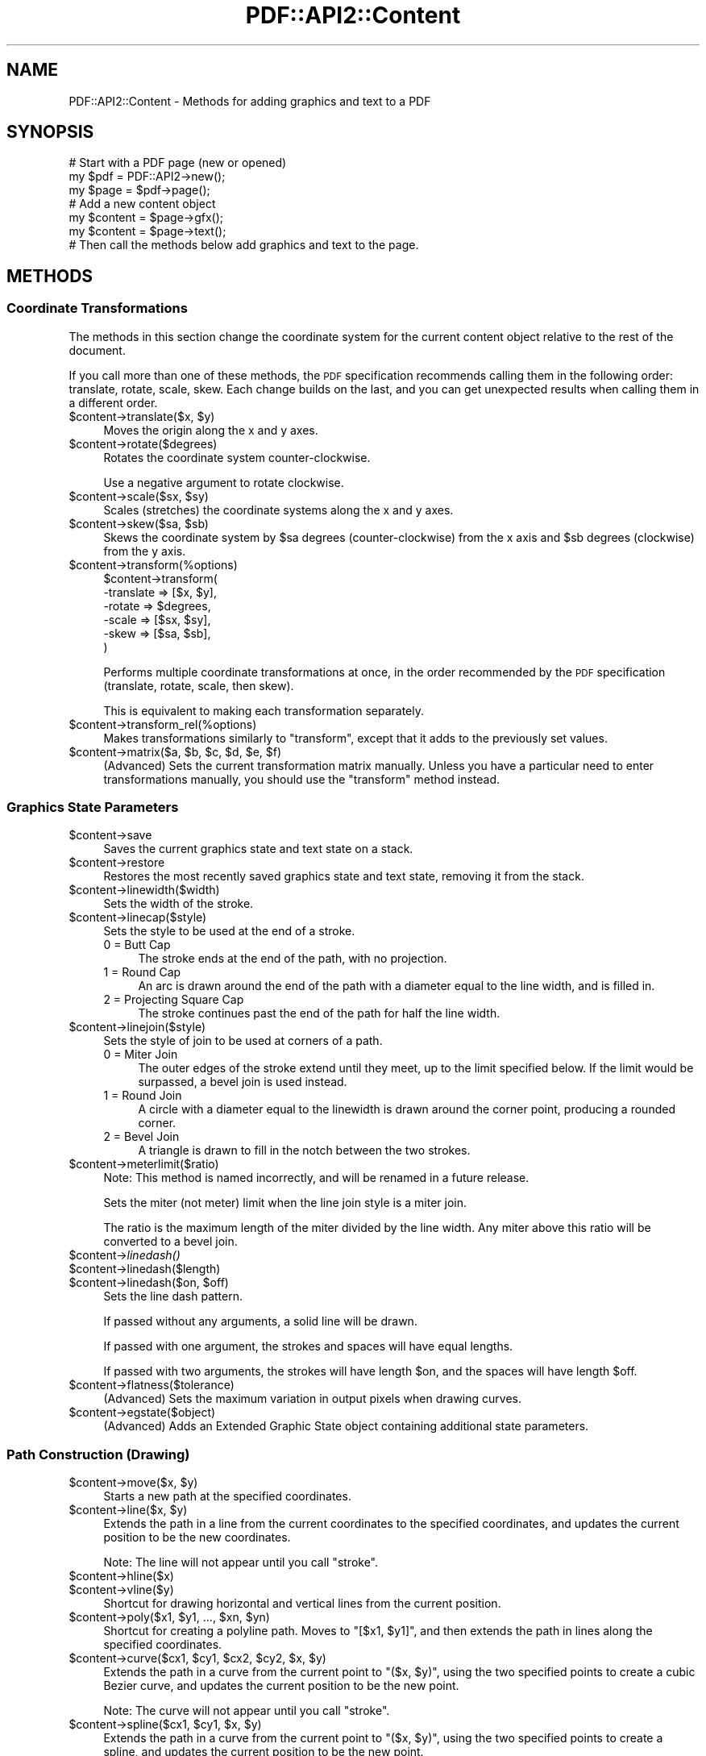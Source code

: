 .\" Automatically generated by Pod::Man 2.22 (Pod::Simple 3.07)
.\"
.\" Standard preamble:
.\" ========================================================================
.de Sp \" Vertical space (when we can't use .PP)
.if t .sp .5v
.if n .sp
..
.de Vb \" Begin verbatim text
.ft CW
.nf
.ne \\$1
..
.de Ve \" End verbatim text
.ft R
.fi
..
.\" Set up some character translations and predefined strings.  \*(-- will
.\" give an unbreakable dash, \*(PI will give pi, \*(L" will give a left
.\" double quote, and \*(R" will give a right double quote.  \*(C+ will
.\" give a nicer C++.  Capital omega is used to do unbreakable dashes and
.\" therefore won't be available.  \*(C` and \*(C' expand to `' in nroff,
.\" nothing in troff, for use with C<>.
.tr \(*W-
.ds C+ C\v'-.1v'\h'-1p'\s-2+\h'-1p'+\s0\v'.1v'\h'-1p'
.ie n \{\
.    ds -- \(*W-
.    ds PI pi
.    if (\n(.H=4u)&(1m=24u) .ds -- \(*W\h'-12u'\(*W\h'-12u'-\" diablo 10 pitch
.    if (\n(.H=4u)&(1m=20u) .ds -- \(*W\h'-12u'\(*W\h'-8u'-\"  diablo 12 pitch
.    ds L" ""
.    ds R" ""
.    ds C` ""
.    ds C' ""
'br\}
.el\{\
.    ds -- \|\(em\|
.    ds PI \(*p
.    ds L" ``
.    ds R" ''
'br\}
.\"
.\" Escape single quotes in literal strings from groff's Unicode transform.
.ie \n(.g .ds Aq \(aq
.el       .ds Aq '
.\"
.\" If the F register is turned on, we'll generate index entries on stderr for
.\" titles (.TH), headers (.SH), subsections (.SS), items (.Ip), and index
.\" entries marked with X<> in POD.  Of course, you'll have to process the
.\" output yourself in some meaningful fashion.
.ie \nF \{\
.    de IX
.    tm Index:\\$1\t\\n%\t"\\$2"
..
.    nr % 0
.    rr F
.\}
.el \{\
.    de IX
..
.\}
.\"
.\" Accent mark definitions (@(#)ms.acc 1.5 88/02/08 SMI; from UCB 4.2).
.\" Fear.  Run.  Save yourself.  No user-serviceable parts.
.    \" fudge factors for nroff and troff
.if n \{\
.    ds #H 0
.    ds #V .8m
.    ds #F .3m
.    ds #[ \f1
.    ds #] \fP
.\}
.if t \{\
.    ds #H ((1u-(\\\\n(.fu%2u))*.13m)
.    ds #V .6m
.    ds #F 0
.    ds #[ \&
.    ds #] \&
.\}
.    \" simple accents for nroff and troff
.if n \{\
.    ds ' \&
.    ds ` \&
.    ds ^ \&
.    ds , \&
.    ds ~ ~
.    ds /
.\}
.if t \{\
.    ds ' \\k:\h'-(\\n(.wu*8/10-\*(#H)'\'\h"|\\n:u"
.    ds ` \\k:\h'-(\\n(.wu*8/10-\*(#H)'\`\h'|\\n:u'
.    ds ^ \\k:\h'-(\\n(.wu*10/11-\*(#H)'^\h'|\\n:u'
.    ds , \\k:\h'-(\\n(.wu*8/10)',\h'|\\n:u'
.    ds ~ \\k:\h'-(\\n(.wu-\*(#H-.1m)'~\h'|\\n:u'
.    ds / \\k:\h'-(\\n(.wu*8/10-\*(#H)'\z\(sl\h'|\\n:u'
.\}
.    \" troff and (daisy-wheel) nroff accents
.ds : \\k:\h'-(\\n(.wu*8/10-\*(#H+.1m+\*(#F)'\v'-\*(#V'\z.\h'.2m+\*(#F'.\h'|\\n:u'\v'\*(#V'
.ds 8 \h'\*(#H'\(*b\h'-\*(#H'
.ds o \\k:\h'-(\\n(.wu+\w'\(de'u-\*(#H)/2u'\v'-.3n'\*(#[\z\(de\v'.3n'\h'|\\n:u'\*(#]
.ds d- \h'\*(#H'\(pd\h'-\w'~'u'\v'-.25m'\f2\(hy\fP\v'.25m'\h'-\*(#H'
.ds D- D\\k:\h'-\w'D'u'\v'-.11m'\z\(hy\v'.11m'\h'|\\n:u'
.ds th \*(#[\v'.3m'\s+1I\s-1\v'-.3m'\h'-(\w'I'u*2/3)'\s-1o\s+1\*(#]
.ds Th \*(#[\s+2I\s-2\h'-\w'I'u*3/5'\v'-.3m'o\v'.3m'\*(#]
.ds ae a\h'-(\w'a'u*4/10)'e
.ds Ae A\h'-(\w'A'u*4/10)'E
.    \" corrections for vroff
.if v .ds ~ \\k:\h'-(\\n(.wu*9/10-\*(#H)'\s-2\u~\d\s+2\h'|\\n:u'
.if v .ds ^ \\k:\h'-(\\n(.wu*10/11-\*(#H)'\v'-.4m'^\v'.4m'\h'|\\n:u'
.    \" for low resolution devices (crt and lpr)
.if \n(.H>23 .if \n(.V>19 \
\{\
.    ds : e
.    ds 8 ss
.    ds o a
.    ds d- d\h'-1'\(ga
.    ds D- D\h'-1'\(hy
.    ds th \o'bp'
.    ds Th \o'LP'
.    ds ae ae
.    ds Ae AE
.\}
.rm #[ #] #H #V #F C
.\" ========================================================================
.\"
.IX Title "PDF::API2::Content 3"
.TH PDF::API2::Content 3 "2011-03-10" "perl v5.10.1" "User Contributed Perl Documentation"
.\" For nroff, turn off justification.  Always turn off hyphenation; it makes
.\" way too many mistakes in technical documents.
.if n .ad l
.nh
.SH "NAME"
PDF::API2::Content \- Methods for adding graphics and text to a PDF
.SH "SYNOPSIS"
.IX Header "SYNOPSIS"
.Vb 3
\&    # Start with a PDF page (new or opened)
\&    my $pdf = PDF::API2\->new();
\&    my $page = $pdf\->page();
\&    
\&    # Add a new content object
\&    my $content = $page\->gfx();
\&    my $content = $page\->text();
\&    
\&    # Then call the methods below add graphics and text to the page.
.Ve
.SH "METHODS"
.IX Header "METHODS"
.SS "Coordinate Transformations"
.IX Subsection "Coordinate Transformations"
The methods in this section change the coordinate system for the
current content object relative to the rest of the document.
.PP
If you call more than one of these methods, the \s-1PDF\s0 specification
recommends calling them in the following order: translate, rotate,
scale, skew.  Each change builds on the last, and you can get
unexpected results when calling them in a different order.
.ie n .IP "$content\->translate($x, $y)" 4
.el .IP "\f(CW$content\fR\->translate($x, \f(CW$y\fR)" 4
.IX Item "$content->translate($x, $y)"
Moves the origin along the x and y axes.
.ie n .IP "$content\->rotate($degrees)" 4
.el .IP "\f(CW$content\fR\->rotate($degrees)" 4
.IX Item "$content->rotate($degrees)"
Rotates the coordinate system counter-clockwise.
.Sp
Use a negative argument to rotate clockwise.
.ie n .IP "$content\->scale($sx, $sy)" 4
.el .IP "\f(CW$content\fR\->scale($sx, \f(CW$sy\fR)" 4
.IX Item "$content->scale($sx, $sy)"
Scales (stretches) the coordinate systems along the x and y axes.
.ie n .IP "$content\->skew($sa, $sb)" 4
.el .IP "\f(CW$content\fR\->skew($sa, \f(CW$sb\fR)" 4
.IX Item "$content->skew($sa, $sb)"
Skews the coordinate system by \f(CW$sa\fR degrees (counter-clockwise) from
the x axis and \f(CW$sb\fR degrees (clockwise) from the y axis.
.ie n .IP "$content\->transform(%options)" 4
.el .IP "\f(CW$content\fR\->transform(%options)" 4
.IX Item "$content->transform(%options)"
.Vb 6
\&    $content\->transform(
\&        \-translate => [$x, $y],
\&        \-rotate    => $degrees,
\&        \-scale     => [$sx, $sy],
\&        \-skew      => [$sa, $sb],
\&    )
.Ve
.Sp
Performs multiple coordinate transformations at once, in the order
recommended by the \s-1PDF\s0 specification (translate, rotate, scale, then
skew).
.Sp
This is equivalent to making each transformation separately.
.ie n .IP "$content\->transform_rel(%options)" 4
.el .IP "\f(CW$content\fR\->transform_rel(%options)" 4
.IX Item "$content->transform_rel(%options)"
Makes transformations similarly to \f(CW\*(C`transform\*(C'\fR, except that it adds
to the previously set values.
.ie n .IP "$content\->matrix($a, $b, $c, $d, $e, $f)" 4
.el .IP "\f(CW$content\fR\->matrix($a, \f(CW$b\fR, \f(CW$c\fR, \f(CW$d\fR, \f(CW$e\fR, \f(CW$f\fR)" 4
.IX Item "$content->matrix($a, $b, $c, $d, $e, $f)"
(Advanced) Sets the current transformation matrix manually.  Unless
you have a particular need to enter transformations manually, you
should use the \f(CW\*(C`transform\*(C'\fR method instead.
.SS "Graphics State Parameters"
.IX Subsection "Graphics State Parameters"
.ie n .IP "$content\->save" 4
.el .IP "\f(CW$content\fR\->save" 4
.IX Item "$content->save"
Saves the current graphics state and text state on a stack.
.ie n .IP "$content\->restore" 4
.el .IP "\f(CW$content\fR\->restore" 4
.IX Item "$content->restore"
Restores the most recently saved graphics state and text state,
removing it from the stack.
.ie n .IP "$content\->linewidth($width)" 4
.el .IP "\f(CW$content\fR\->linewidth($width)" 4
.IX Item "$content->linewidth($width)"
Sets the width of the stroke.
.ie n .IP "$content\->linecap($style)" 4
.el .IP "\f(CW$content\fR\->linecap($style)" 4
.IX Item "$content->linecap($style)"
Sets the style to be used at the end of a stroke.
.RS 4
.IP "0 = Butt Cap" 4
.IX Item "0 = Butt Cap"
The stroke ends at the end of the path, with no projection.
.IP "1 = Round Cap" 4
.IX Item "1 = Round Cap"
An arc is drawn around the end of the path with a diameter equal to
the line width, and is filled in.
.IP "2 = Projecting Square Cap" 4
.IX Item "2 = Projecting Square Cap"
The stroke continues past the end of the path for half the line width.
.RE
.RS 4
.RE
.ie n .IP "$content\->linejoin($style)" 4
.el .IP "\f(CW$content\fR\->linejoin($style)" 4
.IX Item "$content->linejoin($style)"
Sets the style of join to be used at corners of a path.
.RS 4
.IP "0 = Miter Join" 4
.IX Item "0 = Miter Join"
The outer edges of the stroke extend until they meet, up to the limit
specified below.  If the limit would be surpassed, a bevel join is
used instead.
.IP "1 = Round Join" 4
.IX Item "1 = Round Join"
A circle with a diameter equal to the linewidth is drawn around the
corner point, producing a rounded corner.
.IP "2 = Bevel Join" 4
.IX Item "2 = Bevel Join"
A triangle is drawn to fill in the notch between the two strokes.
.RE
.RS 4
.RE
.ie n .IP "$content\->meterlimit($ratio)" 4
.el .IP "\f(CW$content\fR\->meterlimit($ratio)" 4
.IX Item "$content->meterlimit($ratio)"
Note: This method is named incorrectly, and will be renamed in a
future release.
.Sp
Sets the miter (not meter) limit when the line join style is a miter
join.
.Sp
The ratio is the maximum length of the miter divided by the line
width.  Any miter above this ratio will be converted to a bevel join.
.ie n .IP "$content\->\fIlinedash()\fR" 4
.el .IP "\f(CW$content\fR\->\fIlinedash()\fR" 4
.IX Item "$content->linedash()"
.PD 0
.ie n .IP "$content\->linedash($length)" 4
.el .IP "\f(CW$content\fR\->linedash($length)" 4
.IX Item "$content->linedash($length)"
.ie n .IP "$content\->linedash($on, $off)" 4
.el .IP "\f(CW$content\fR\->linedash($on, \f(CW$off\fR)" 4
.IX Item "$content->linedash($on, $off)"
.PD
Sets the line dash pattern.
.Sp
If passed without any arguments, a solid line will be drawn.
.Sp
If passed with one argument, the strokes and spaces will have equal
lengths.
.Sp
If passed with two arguments, the strokes will have length \f(CW$on\fR, and
the spaces will have length \f(CW$off\fR.
.ie n .IP "$content\->flatness($tolerance)" 4
.el .IP "\f(CW$content\fR\->flatness($tolerance)" 4
.IX Item "$content->flatness($tolerance)"
(Advanced) Sets the maximum variation in output pixels when drawing
curves.
.ie n .IP "$content\->egstate($object)" 4
.el .IP "\f(CW$content\fR\->egstate($object)" 4
.IX Item "$content->egstate($object)"
(Advanced) Adds an Extended Graphic State object containing additional
state parameters.
.SS "Path Construction (Drawing)"
.IX Subsection "Path Construction (Drawing)"
.ie n .IP "$content\->move($x, $y)" 4
.el .IP "\f(CW$content\fR\->move($x, \f(CW$y\fR)" 4
.IX Item "$content->move($x, $y)"
Starts a new path at the specified coordinates.
.ie n .IP "$content\->line($x, $y)" 4
.el .IP "\f(CW$content\fR\->line($x, \f(CW$y\fR)" 4
.IX Item "$content->line($x, $y)"
Extends the path in a line from the current coordinates to the
specified coordinates, and updates the current position to be the new
coordinates.
.Sp
Note: The line will not appear until you call \f(CW\*(C`stroke\*(C'\fR.
.ie n .IP "$content\->hline($x)" 4
.el .IP "\f(CW$content\fR\->hline($x)" 4
.IX Item "$content->hline($x)"
.PD 0
.ie n .IP "$content\->vline($y)" 4
.el .IP "\f(CW$content\fR\->vline($y)" 4
.IX Item "$content->vline($y)"
.PD
Shortcut for drawing horizontal and vertical lines from the current
position.
.ie n .IP "$content\->poly($x1, $y1, ..., $xn, $yn)" 4
.el .IP "\f(CW$content\fR\->poly($x1, \f(CW$y1\fR, ..., \f(CW$xn\fR, \f(CW$yn\fR)" 4
.IX Item "$content->poly($x1, $y1, ..., $xn, $yn)"
Shortcut for creating a polyline path.  Moves to \f(CW\*(C`[$x1, $y1]\*(C'\fR, and
then extends the path in lines along the specified coordinates.
.ie n .IP "$content\->curve($cx1, $cy1, $cx2, $cy2, $x, $y)" 4
.el .IP "\f(CW$content\fR\->curve($cx1, \f(CW$cy1\fR, \f(CW$cx2\fR, \f(CW$cy2\fR, \f(CW$x\fR, \f(CW$y\fR)" 4
.IX Item "$content->curve($cx1, $cy1, $cx2, $cy2, $x, $y)"
Extends the path in a curve from the current point to \f(CW\*(C`($x, $y)\*(C'\fR,
using the two specified points to create a cubic Bezier curve, and
updates the current position to be the new point.
.Sp
Note: The curve will not appear until you call \f(CW\*(C`stroke\*(C'\fR.
.ie n .IP "$content\->spline($cx1, $cy1, $x, $y)" 4
.el .IP "\f(CW$content\fR\->spline($cx1, \f(CW$cy1\fR, \f(CW$x\fR, \f(CW$y\fR)" 4
.IX Item "$content->spline($cx1, $cy1, $x, $y)"
Extends the path in a curve from the current point to \f(CW\*(C`($x, $y)\*(C'\fR,
using the two specified points to create a spline, and updates the
current position to be the new point.
.Sp
Note: The curve will not appear until you call \f(CW\*(C`stroke\*(C'\fR.
.ie n .IP "$content\->arc($x, $y, $a, $b, $alpha, $beta, $move)" 4
.el .IP "\f(CW$content\fR\->arc($x, \f(CW$y\fR, \f(CW$a\fR, \f(CW$b\fR, \f(CW$alpha\fR, \f(CW$beta\fR, \f(CW$move\fR)" 4
.IX Item "$content->arc($x, $y, $a, $b, $alpha, $beta, $move)"
Extends the path along an arc of an ellipse centered at \f(CW\*(C`[x, y]\*(C'\fR.
The major and minor axes of the ellipse are \f(CW$a\fR and \f(CW$b\fR,
respectively, and the arc moves from \f(CW$alpha\fR degrees to \f(CW$beta\fR
degrees.  The current position is then set to the endpoint of the arc.
.Sp
Set \f(CW$move\fR to a true value if this arc is the beginning of a new
path instead of the continuation of an existing path.
.ie n .IP "$content\->bogen($x1, $y1, $x2, $y2, $radius, $move, $outer, $reverse)" 4
.el .IP "\f(CW$content\fR\->bogen($x1, \f(CW$y1\fR, \f(CW$x2\fR, \f(CW$y2\fR, \f(CW$radius\fR, \f(CW$move\fR, \f(CW$outer\fR, \f(CW$reverse\fR)" 4
.IX Item "$content->bogen($x1, $y1, $x2, $y2, $radius, $move, $outer, $reverse)"
Extends the path along an arc of a circle of the specified radius
between \f(CW\*(C`[x1, y1]\*(C'\fR to \f(CW\*(C`[x2, y2]\*(C'\fR.  The current position is then set
to the endpoint of the arc.
.Sp
Set \f(CW$move\fR to a true value if this arc is the beginning of a new
path instead of the continuation of an existing path.
.Sp
Set \f(CW$outer\fR to a true value to draw the larger arc between the two
points instead of the smaller one.
.Sp
Set \f(CW$reverse\fR to a true value to draw the mirror image of the
specified arc.
.Sp
\&\f(CW\*(C`$radius * 2\*(C'\fR cannot be smaller than the distance from \f(CW\*(C`[x1, y1]\*(C'\fR to
\&\f(CW\*(C`[x2, y2]\*(C'\fR.
.Sp
Note: The curve will not appear until you call \f(CW\*(C`stroke\*(C'\fR.
.ie n .IP "$content\->close" 4
.el .IP "\f(CW$content\fR\->close" 4
.IX Item "$content->close"
Closes and ends the current path by extending a line from the current
position to the starting position.
.ie n .IP "$content\->endpath" 4
.el .IP "\f(CW$content\fR\->endpath" 4
.IX Item "$content->endpath"
Ends the current path without explicitly enclosing it.
.ie n .IP "$content\->ellipse($x, $y, $a, $b)" 4
.el .IP "\f(CW$content\fR\->ellipse($x, \f(CW$y\fR, \f(CW$a\fR, \f(CW$b\fR)" 4
.IX Item "$content->ellipse($x, $y, $a, $b)"
Creates an elliptical path centered on \f(CW\*(C`[$x, $y]\*(C'\fR, with major and
minor axes specified by \f(CW$a\fR and \f(CW$b\fR, respectively.
.Sp
Note: The ellipse will not appear until you call \f(CW\*(C`stroke\*(C'\fR or \f(CW\*(C`fill\*(C'\fR.
.ie n .IP "$content\->circle($x, $y, $radius)" 4
.el .IP "\f(CW$content\fR\->circle($x, \f(CW$y\fR, \f(CW$radius\fR)" 4
.IX Item "$content->circle($x, $y, $radius)"
Creates a circular path centered on \f(CW\*(C`[$x, $y]\*(C'\fR with the specified
radius.
.Sp
Note: The circle will not appear until you call \f(CW\*(C`stroke\*(C'\fR or \f(CW\*(C`fill\*(C'\fR.
.ie n .IP "$content\->pie($x, $y, $a, $b, $alpha, $beta)" 4
.el .IP "\f(CW$content\fR\->pie($x, \f(CW$y\fR, \f(CW$a\fR, \f(CW$b\fR, \f(CW$alpha\fR, \f(CW$beta\fR)" 4
.IX Item "$content->pie($x, $y, $a, $b, $alpha, $beta)"
Creates a pie-shaped path from an ellipse centered on \f(CW\*(C`[$x, $y]\*(C'\fR.
The major and minor axes of the ellipse are \f(CW$a\fR and \f(CW$b\fR,
respectively, and the arc moves from \f(CW$alpha\fR degrees to \f(CW$beta\fR
degrees.
.Sp
Note: The pie will not appear until you call \f(CW\*(C`stroke\*(C'\fR or \f(CW\*(C`fill\*(C'\fR.
.ie n .IP "$content\->rect($x1, $y1, $w1, $h1, ..., $xn, $yn, $wn, $hn)" 4
.el .IP "\f(CW$content\fR\->rect($x1, \f(CW$y1\fR, \f(CW$w1\fR, \f(CW$h1\fR, ..., \f(CW$xn\fR, \f(CW$yn\fR, \f(CW$wn\fR, \f(CW$hn\fR)" 4
.IX Item "$content->rect($x1, $y1, $w1, $h1, ..., $xn, $yn, $wn, $hn)"
Creates paths for one or more rectangles, with their lower left points
at \f(CW\*(C`[$x, $y]\*(C'\fR and with the specified widths and heights.
.Sp
Note: The rectangle will not appear until you call \f(CW\*(C`stroke\*(C'\fR or \f(CW\*(C`fill\*(C'\fR.
.ie n .IP "$content\->rectxy($x1, $y1, $x2, $y2)" 4
.el .IP "\f(CW$content\fR\->rectxy($x1, \f(CW$y1\fR, \f(CW$x2\fR, \f(CW$y2\fR)" 4
.IX Item "$content->rectxy($x1, $y1, $x2, $y2)"
Creates a rectangular path, with \f(CW\*(C`[$x1, $y1]\*(C'\fR and and \f(CW\*(C`[$x2, $y2]\*(C'\fR
specifying opposite corners.
.Sp
Note: The rectangle will not appear until you call \f(CW\*(C`stroke\*(C'\fR or \f(CW\*(C`fill\*(C'\fR.
.SS "Path Painting (Drawing)"
.IX Subsection "Path Painting (Drawing)"
.ie n .IP "$content\->stroke" 4
.el .IP "\f(CW$content\fR\->stroke" 4
.IX Item "$content->stroke"
Strokes the current path.
.ie n .IP "$content\->fill($use_even_odd_fill)" 4
.el .IP "\f(CW$content\fR\->fill($use_even_odd_fill)" 4
.IX Item "$content->fill($use_even_odd_fill)"
Fills the current path.
.Sp
If the path intersects with itself, the nonzero winding rule will be
used to determine which part of the path is filled in.  If you would
prefer to use the even-odd rule, pass a true argument.
.Sp
See the \s-1PDF\s0 Specification, section 8.5.3.3, for more details on
filling.
.ie n .IP "$content\->fillstroke($use_even_odd_fill)" 4
.el .IP "\f(CW$content\fR\->fillstroke($use_even_odd_fill)" 4
.IX Item "$content->fillstroke($use_even_odd_fill)"
Fills and then strokes the current path.
.ie n .IP "$content\->clip($use_even_odd_fill)" 4
.el .IP "\f(CW$content\fR\->clip($use_even_odd_fill)" 4
.IX Item "$content->clip($use_even_odd_fill)"
Modifies the current clipping path by intersecting it with the current
path.
.SS "Colors"
.IX Subsection "Colors"
.ie n .IP "$content\->fillcolor($color)" 4
.el .IP "\f(CW$content\fR\->fillcolor($color)" 4
.IX Item "$content->fillcolor($color)"
.PD 0
.ie n .IP "$content\->strokecolor($color)" 4
.el .IP "\f(CW$content\fR\->strokecolor($color)" 4
.IX Item "$content->strokecolor($color)"
.PD
Sets the fill or stroke color.
.Sp
.Vb 2
\&    # Use a named color
\&    $content\->fillcolor(\*(Aqblue\*(Aq);
\&
\&    # Use an RGB color (start with \*(Aq#\*(Aq)
\&    $content\->fillcolor(\*(Aq#FF0000\*(Aq);
\&
\&    # Use a CMYK color (start with \*(Aq%\*(Aq)
\&    $content\->fillcolor(\*(Aq%FF000000\*(Aq);
.Ve
.Sp
\&\s-1RGB\s0 and \s-1CMYK\s0 colors can have one-byte, two-byte, three-byte, or
four-byte values for each color.  For instance, cyan can be given as
\&\f(CW%F000\fR or \f(CW%FFFF000000000000\fR.
.SS "External Objects"
.IX Subsection "External Objects"
.ie n .IP "$content\->image($image_object, $x, $y, $width, $height)" 4
.el .IP "\f(CW$content\fR\->image($image_object, \f(CW$x\fR, \f(CW$y\fR, \f(CW$width\fR, \f(CW$height\fR)" 4
.IX Item "$content->image($image_object, $x, $y, $width, $height)"
.PD 0
.ie n .IP "$content\->image($image_object, $x, $y, $scale)" 4
.el .IP "\f(CW$content\fR\->image($image_object, \f(CW$x\fR, \f(CW$y\fR, \f(CW$scale\fR)" 4
.IX Item "$content->image($image_object, $x, $y, $scale)"
.ie n .IP "$content\->image($image_object, $x, $y)" 4
.el .IP "\f(CW$content\fR\->image($image_object, \f(CW$x\fR, \f(CW$y\fR)" 4
.IX Item "$content->image($image_object, $x, $y)"
.PD
.Vb 3
\&    # Example
\&    my $image_object = $pdf\->image_jpeg($my_image_file);
\&    $content\->image($image_object, 100, 200);
.Ve
.Sp
Places an image on the page in the specified location.
.Sp
If coordinate transformations have been made (see Coordinate
Transformations above), the position and scale will be relative to the
updated coordinates.  Otherwise, [0,0] will represent the bottom left
corner of the page, and \f(CW$width\fR and \f(CW$height\fR will be measured at
72dpi.
.Sp
For example, if you have a 600x600 image that you would like to be
shown at 600dpi (i.e. one inch square), set the width and height to 72.
.ie n .IP "$content\->formimage($form_object, $x, $y, $scale)" 4
.el .IP "\f(CW$content\fR\->formimage($form_object, \f(CW$x\fR, \f(CW$y\fR, \f(CW$scale\fR)" 4
.IX Item "$content->formimage($form_object, $x, $y, $scale)"
.PD 0
.ie n .IP "$content\->formimage($form_object, $x, $y)" 4
.el .IP "\f(CW$content\fR\->formimage($form_object, \f(CW$x\fR, \f(CW$y\fR)" 4
.IX Item "$content->formimage($form_object, $x, $y)"
.PD
Places an XObject on the page in the specified location.
.SS "Text State Parameters"
.IX Subsection "Text State Parameters"
All of the following parameters that take a size are applied before
any scaling takes place, so you don't need to adjust values to
counteract scaling.
.ie n .IP "$spacing = $content\->charspace($spacing)" 4
.el .IP "\f(CW$spacing\fR = \f(CW$content\fR\->charspace($spacing)" 4
.IX Item "$spacing = $content->charspace($spacing)"
Sets the spacing between characters.  This is initially zero.
.ie n .IP "$spacing = $content\->wordspace($spacing)" 4
.el .IP "\f(CW$spacing\fR = \f(CW$content\fR\->wordspace($spacing)" 4
.IX Item "$spacing = $content->wordspace($spacing)"
Sets the spacing between words.  This is initially zero (or, in other
words, just the width of the space).
.ie n .IP "$scale = $content\->hspace($scale)" 4
.el .IP "\f(CW$scale\fR = \f(CW$content\fR\->hspace($scale)" 4
.IX Item "$scale = $content->hspace($scale)"
Note: This method is named incorrectly, and will be renamed in a
future release.
.Sp
Sets the percentage of horizontal text scaling (not spacing).  This is
initially 100 (i.e. no scaling), and must be passed as an integer.
.ie n .IP "$leading = $content\->lead($leading)" 4
.el .IP "\f(CW$leading\fR = \f(CW$content\fR\->lead($leading)" 4
.IX Item "$leading = $content->lead($leading)"
Sets the text leading, which is the distance between baselines.  This
is initially zero (i.e. the lines will be printed on top of each
other).
.ie n .IP "$mode = $content\->render($mode)" 4
.el .IP "\f(CW$mode\fR = \f(CW$content\fR\->render($mode)" 4
.IX Item "$mode = $content->render($mode)"
Sets the text rendering mode.
.RS 4
.IP "0 = Fill text" 4
.IX Item "0 = Fill text"
.PD 0
.IP "1 = Stroke text (outline)" 4
.IX Item "1 = Stroke text (outline)"
.IP "2 = Fill, then stroke text" 4
.IX Item "2 = Fill, then stroke text"
.IP "3 = Neither fill nor stroke text (invisible)" 4
.IX Item "3 = Neither fill nor stroke text (invisible)"
.IP "4 = Fill text and add to path for clipping" 4
.IX Item "4 = Fill text and add to path for clipping"
.IP "5 = Stroke text and add to path for clipping" 4
.IX Item "5 = Stroke text and add to path for clipping"
.IP "6 = Fill, then stroke text and add to path for clipping" 4
.IX Item "6 = Fill, then stroke text and add to path for clipping"
.IP "7 = Add text to path for clipping" 4
.IX Item "7 = Add text to path for clipping"
.RE
.RS 4
.RE
.ie n .IP "$distance = $content\->rise($distance)" 4
.el .IP "\f(CW$distance\fR = \f(CW$content\fR\->rise($distance)" 4
.IX Item "$distance = $content->rise($distance)"
.PD
Adjusts the baseline up or down from its current location.  This is
initially zero.
.Sp
Use this for creating superscripts or subscripts (usually with an
adjustment to the font size as well).
.ie n .IP "%state = $content\->textstate(charspace => $value, wordspace => $value, ...)" 4
.el .IP "\f(CW%state\fR = \f(CW$content\fR\->textstate(charspace => \f(CW$value\fR, wordspace => \f(CW$value\fR, ...)" 4
.IX Item "%state = $content->textstate(charspace => $value, wordspace => $value, ...)"
Shortcut for setting multiple text state parameters at once.
.Sp
This can also be used without arguments to retrieve the current text
state settings.
.Sp
Note: This does not currently work with the \f(CW\*(C`save\*(C'\fR and \f(CW\*(C`restore\*(C'\fR commands.
.ie n .IP "$content\->font($font_object, $size)" 4
.el .IP "\f(CW$content\fR\->font($font_object, \f(CW$size\fR)" 4
.IX Item "$content->font($font_object, $size)"
.Vb 4
\&    # Example
\&    my $pdf = PDF::API2\->new();
\&    my $font = $pdf\->corefont(\*(AqHelvetica\*(Aq);
\&    $content\->font($font, 12);
.Ve
.Sp
Sets the font and font size.
.SS "Text-Positioning"
.IX Subsection "Text-Positioning"
Note: There is a very good chance that these commands will be replaced
in a future release.
.ie n .IP "$content\->distance($dx, $dy)" 4
.el .IP "\f(CW$content\fR\->distance($dx, \f(CW$dy\fR)" 4
.IX Item "$content->distance($dx, $dy)"
Moves to the start of the next line, offset by the given amounts,
which are both required.
.ie n .IP "$content\->cr($vertical_offset)" 4
.el .IP "\f(CW$content\fR\->cr($vertical_offset)" 4
.IX Item "$content->cr($vertical_offset)"
If passed with an argument, moves to the start of the next line,
offset by the given value.
.Sp
If passed without an argument, moves to the start of the next line.
.Sp
Note that this is equivalent to a carriage return plus line feed.  To
get just a carriage return, pass zero as the argument.
.ie n .IP "$content\->nl" 4
.el .IP "\f(CW$content\fR\->nl" 4
.IX Item "$content->nl"
Moves to the start of the next line.
.ie n .IP "($tx, $ty) = $content\->\fItextpos()\fR" 4
.el .IP "($tx, \f(CW$ty\fR) = \f(CW$content\fR\->\fItextpos()\fR" 4
.IX Item "($tx, $ty) = $content->textpos()"
Gets the current estimated text position.
.Sp
Note: This does not affect the \s-1PDF\s0 in any way.
.SS "Text-Showing"
.IX Subsection "Text-Showing"
.ie n .IP "$width = $content\->text($text, %options)" 4
.el .IP "\f(CW$width\fR = \f(CW$content\fR\->text($text, \f(CW%options\fR)" 4
.IX Item "$width = $content->text($text, %options)"
Adds text to the page.
.Sp
Options:
.RS 4
.IP "\-indent" 4
.IX Item "-indent"
Indents the text by the number of points.
.IP "\-underline => 'auto'" 4
.IX Item "-underline => 'auto'"
.PD 0
.ie n .IP "\-underline => $distance" 4
.el .IP "\-underline => \f(CW$distance\fR" 4
.IX Item "-underline => $distance"
.ie n .IP "\-underline => [$distance, $thickness, ...]" 4
.el .IP "\-underline => [$distance, \f(CW$thickness\fR, ...]" 4
.IX Item "-underline => [$distance, $thickness, ...]"
.PD
Underlines the text.  \f(CW$distance\fR is the number of units beneath the
baseline, and \f(CW$thickness\fR is the width of the line.
.Sp
Multiple underlines can be made by passing several distances and
thicknesses.
.RE
.RS 4
.RE
.ie n .IP "$content\->text_center($text)" 4
.el .IP "\f(CW$content\fR\->text_center($text)" 4
.IX Item "$content->text_center($text)"
As \f(CW\*(C`text\*(C'\fR, but centered on the current point.
.ie n .IP "$txt\->text_right $text, %options" 4
.el .IP "\f(CW$txt\fR\->text_right \f(CW$text\fR, \f(CW%options\fR" 4
.IX Item "$txt->text_right $text, %options"
As \f(CW\*(C`text\*(C'\fR, but right-aligned to the current point.
.ie n .IP "$width = $txt\->advancewidth($string, %text_state)" 4
.el .IP "\f(CW$width\fR = \f(CW$txt\fR\->advancewidth($string, \f(CW%text_state\fR)" 4
.IX Item "$width = $txt->advancewidth($string, %text_state)"
Returns the width of the string based on all currently set text-state
attributes.  These can optionally be overridden.
.SS "Advanced Methods"
.IX Subsection "Advanced Methods"
.ie n .IP "$content\->add @content" 4
.el .IP "\f(CW$content\fR\->add \f(CW@content\fR" 4
.IX Item "$content->add @content"
Add raw content to the \s-1PDF\s0 stream.  You will generally want to use the
other methods in this class instead.
.ie n .IP "$content\->compressFlate" 4
.el .IP "\f(CW$content\fR\->compressFlate" 4
.IX Item "$content->compressFlate"
Marks content for compression on output.  This is done automatically
in nearly all cases, so you shouldn't need to call this yourself.
.ie n .IP "$content\->textstart" 4
.el .IP "\f(CW$content\fR\->textstart" 4
.IX Item "$content->textstart"
Starts a text object.  You will likely want to use the \f(CW\*(C`text\*(C'\fR method
instead.
.ie n .IP "$content\->textend" 4
.el .IP "\f(CW$content\fR\->textend" 4
.IX Item "$content->textend"
Ends a text object.
